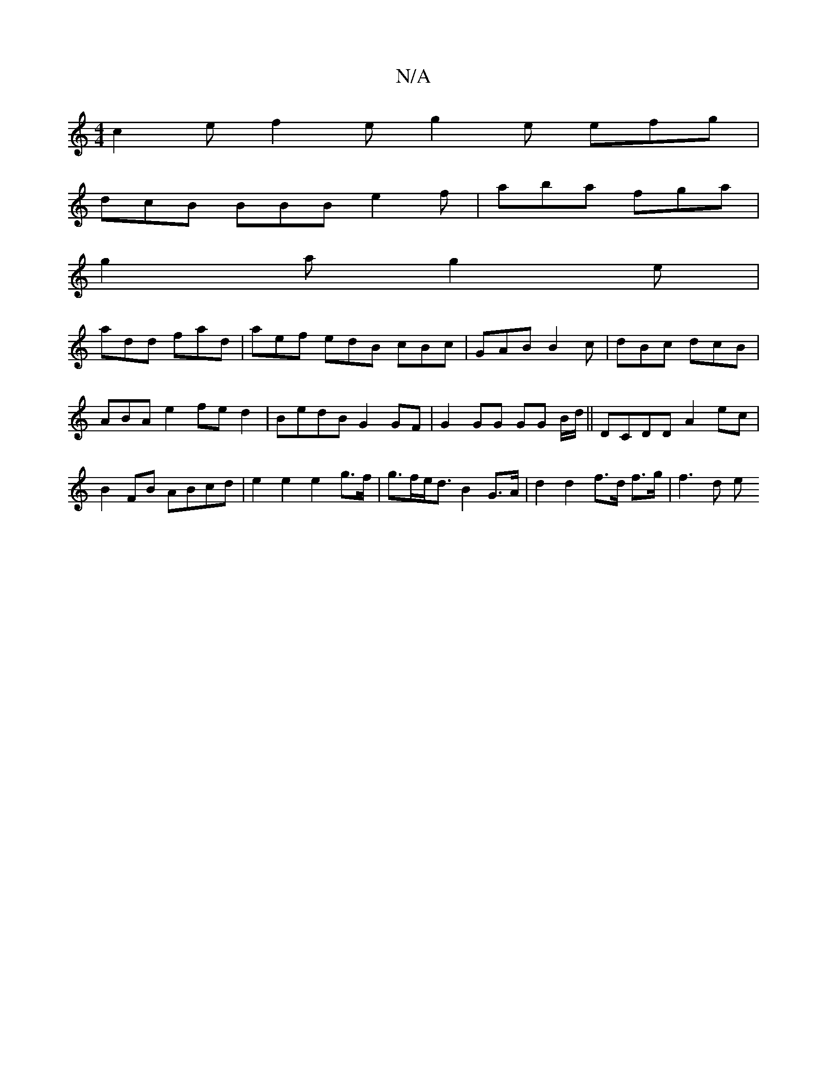 X:1
T:N/A
M:4/4
R:N/A
K:Cmajor
c2e f2e g2e efg|
dcB BBB e2f|aba fga|
g2a g2e|
add fad|aef edB cBc|GAB B2c|dBc dcB|ABA-e2 fed2|BedB G2 GF| G2 GG GG B/d/|| DCDD A2ec | B2 FB ABcd | e2 e2 e2 g>f | g>fe<d B2G>A | d2 d2 f>d f>g | f3 d e